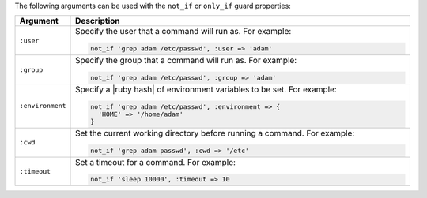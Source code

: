 .. The contents of this file are included in multiple topics.
.. This file should not be changed in a way that hinders its ability to appear in multiple documentation sets.

The following arguments can be used with the ``not_if`` or ``only_if`` guard properties:

.. list-table::
   :widths: 60 420
   :header-rows: 1

   * - Argument
     - Description
   * - ``:user``
     - Specify the user that a command will run as. For example:

       .. code-block:: ruby

          not_if 'grep adam /etc/passwd', :user => 'adam'

   * - ``:group``
     - Specify the group that a command will run as. For example:

       .. code-block:: ruby

          not_if 'grep adam /etc/passwd', :group => 'adam'

   * - ``:environment``
     - Specify a |ruby hash| of environment variables to be set. For example:

       .. code-block:: ruby

          not_if 'grep adam /etc/passwd', :environment => { 
            'HOME' => '/home/adam' 
          }

   * - ``:cwd``
     - Set the current working directory before running a command. For example:

       .. code-block:: ruby

          not_if 'grep adam passwd', :cwd => '/etc'

   * - ``:timeout``
     - Set a timeout for a command. For example:

       .. code-block:: ruby

          not_if 'sleep 10000', :timeout => 10
